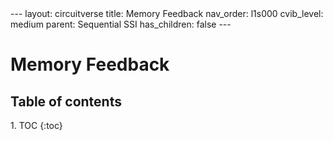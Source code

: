 #+OPTIONS: toc:nil todo:nil title:nil author:nil date:nil

#+BEGIN_EXPORT html
---
layout: circuitverse
title: Memory Feedback
nav_order: l1s000
cvib_level: medium
parent: Sequential SSI
has_children: false
---
#+END_EXPORT

* Memory Feedback
  :PROPERTIES:
  :JTD:      {: .no_toc}
  :END:
  
** Table of contents
   :PROPERTIES:
   :JTD:      {: .no_toc .text-delta}
   :END:

#+BEGIN_EXPORT html
1. TOC
{:toc}
#+END_EXPORT
